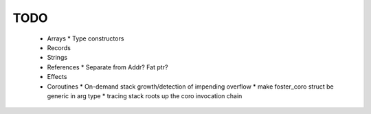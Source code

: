 TODO
----

  * Arrays
    * Type constructors
  * Records
  * Strings
  * References
    * Separate from Addr? Fat ptr?
  * Effects
  * Coroutines
    * On-demand stack growth/detection of impending overflow
    * make foster_coro struct be generic in arg type
    * tracing stack roots up the coro invocation chain

